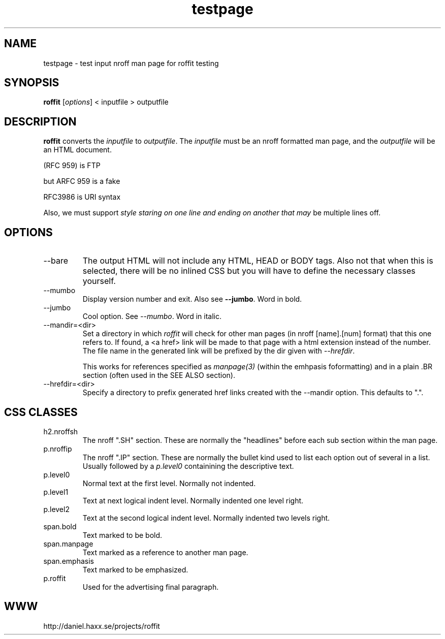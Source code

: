 .\" This man page is here for testing purposes only. Run 'make test' to
.\" verify that the correct output is generated from this input.
.\"
.TH testpage 1 "2 May 2011" "roffit" "roffit test"
.SH NAME
testpage \- test input nroff man page for roffit testing
.SH SYNOPSIS
.B roffit
[\fI\,options\/\fR] < inputfile > outputfile
.SH DESCRIPTION
.B roffit
converts the \fIinputfile\fP to \fIoutputfile\fP. The \fIinputfile\fP must be
an nroff formatted man page, and the \fIoutputfile\fP will be an HTML
document.

(RFC 959) is FTP

but ARFC 959 is a fake

RFC3986 is URI syntax

Also, we must support \fIstyle staring on one line
and ending on another
that may\fP be multiple lines off.
.SH OPTIONS
.IP "--bare"
The output HTML will not include any HTML, HEAD or BODY tags. Also not that
when this is selected, there will be no inlined CSS but you will have to
define the necessary classes yourself.
.IP "--mumbo"
Display version number and exit. Also see \fB--jumbo\fP. Word in bold.
.IP "--jumbo"
Cool option. See \fI--mumbo\fP. Word in italic.
.IP \-\-mandir=<dir>
Set a directory in which \fIroffit\fP will check for other man pages (in nroff
[name].[num] format) that this one refers to. If found, a <a href> link will
be made to that page with a html extension instead of the number. The file
name in the generated link will be prefixed by the dir given with
\fI\-\-hrefdir\fP.

This works for references specified as \fImanpage(3)\fP (within the emhpasis
foformatting) and in a plain \.BR section (often used in the SEE ALSO
section).
.IP \-\-hrefdir=<dir>
Specify a directory to prefix generated href links created with the \-\-mandir
option. This defaults to ".".
.SH "CSS CLASSES"
.IP h2.nroffsh
The nroff ".SH" section. These are normally the "headlines" before each sub
section within the man page.
.IP p.nroffip
The nroff ".IP" section. These are normally the bullet kind used to list each
option out of several in a list. Usually followed by a \fIp.level0\fP
containining the descriptive text.
.IP p.level0
Normal text at the first level. Normally not indented.
.IP p.level1
Text at next logical indent level. Normally indented one level right.
.IP p.level2
Text at the second logical indent level. Normally indented two levels right.
.IP span.bold
Text marked to be bold.
.IP span.manpage
Text marked as a reference to another man page.
.IP span.emphasis
Text marked to be emphasized.
.IP p.roffit
Used for the advertising final paragraph.
.SH WWW
http://daniel.haxx.se/projects/roffit
